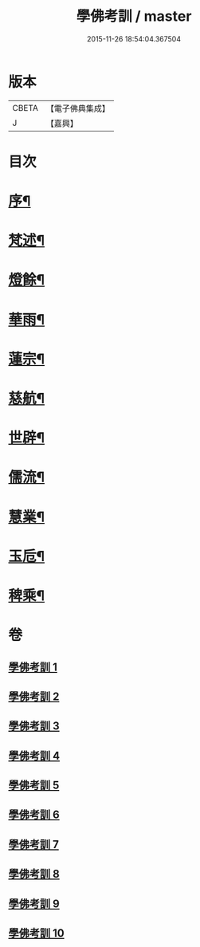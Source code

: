 #+TITLE: 學佛考訓 / master
#+DATE: 2015-11-26 18:54:04.367504
* 版本
 |     CBETA|【電子佛典集成】|
 |         J|【嘉興】    |

* 目次
* [[file:KR6q0218_001.txt::001-0001a2][序¶]]
* [[file:KR6q0218_001.txt::0001b5][梵述¶]]
* [[file:KR6q0218_002.txt::002-0004a5][燈餘¶]]
* [[file:KR6q0218_003.txt::003-0008b5][華雨¶]]
* [[file:KR6q0218_004.txt::004-0010b5][蓮宗¶]]
* [[file:KR6q0218_005.txt::005-0012a5][慈航¶]]
* [[file:KR6q0218_006.txt::006-0014a5][世辟¶]]
* [[file:KR6q0218_007.txt::007-0016c5][儒流¶]]
* [[file:KR6q0218_008.txt::008-0019c5][慧業¶]]
* [[file:KR6q0218_009.txt::009-0021c5][玉卮¶]]
* [[file:KR6q0218_010.txt::010-0024a5][稗乘¶]]
* 卷
** [[file:KR6q0218_001.txt][學佛考訓 1]]
** [[file:KR6q0218_002.txt][學佛考訓 2]]
** [[file:KR6q0218_003.txt][學佛考訓 3]]
** [[file:KR6q0218_004.txt][學佛考訓 4]]
** [[file:KR6q0218_005.txt][學佛考訓 5]]
** [[file:KR6q0218_006.txt][學佛考訓 6]]
** [[file:KR6q0218_007.txt][學佛考訓 7]]
** [[file:KR6q0218_008.txt][學佛考訓 8]]
** [[file:KR6q0218_009.txt][學佛考訓 9]]
** [[file:KR6q0218_010.txt][學佛考訓 10]]
